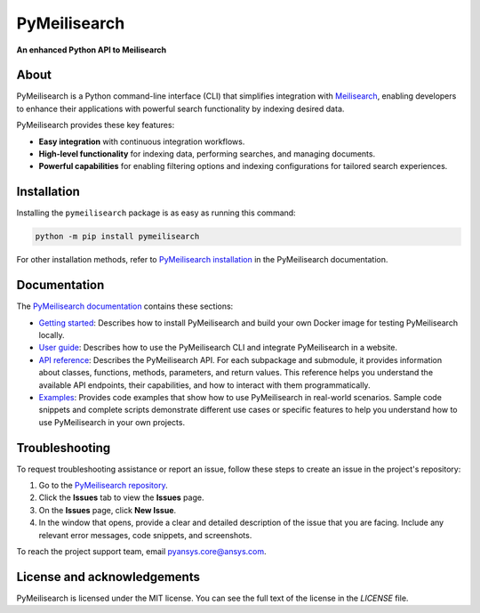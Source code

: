 PyMeilisearch
#############

**An enhanced Python API to Meilisearch**

|ansys| |python| |pypi| |GH-CI| |MIT| |black|

.. |ansys| image:: https://img.shields.io/badge/Py-Ansys-ffc107.svg?labelColor=black&logo=data:image/png;base64,iVBORw0KGgoAAAANSUhEUgAAABAAAAAQCAIAAACQkWg2AAABDklEQVQ4jWNgoDfg5mD8vE7q/3bpVyskbW0sMRUwofHD7Dh5OBkZGBgW7/3W2tZpa2tLQEOyOzeEsfumlK2tbVpaGj4N6jIs1lpsDAwMJ278sveMY2BgCA0NFRISwqkhyQ1q/Nyd3zg4OBgYGNjZ2ePi4rB5loGBhZnhxTLJ/9ulv26Q4uVk1NXV/f///////69du4Zdg78lx//t0v+3S88rFISInD59GqIH2esIJ8G9O2/XVwhjzpw5EAam1xkkBJn/bJX+v1365hxxuCAfH9+3b9/+////48cPuNehNsS7cDEzMTAwMMzb+Q2u4dOnT2vWrMHu9ZtzxP9vl/69RVpCkBlZ3N7enoDXBwEAAA+YYitOilMVAAAAAElFTkSuQmCC
   :target: https://actions.docs.ansys.com/
   :alt: PyAnsys

.. |python| image:: https://img.shields.io/pypi/pyversions/pymeilisearch?logo=pypi
   :target: https://pypi.org/project/pymeilisearch/
   :alt: Python

.. |pypi| image:: https://img.shields.io/pypi/v/pymeilisearch.svg?logo=python&logoColor=white
   :target: https://pypi.org/project/pymeilisearch
   :alt: PyPI

.. |GH-CI| image:: https://github.com/ansys/pymeilisearch/actions/workflows/ci_cd.yml/badge.svg
   :target: https://github.com/ansys/pymeilisearch/actions/workflows/ci_cd.yml
   :alt: GH-CI

.. |MIT| image:: https://img.shields.io/badge/License-MIT-yellow.svg
   :target: https://opensource.org/licenses/MIT
   :alt: MIT

.. |black| image:: https://img.shields.io/badge/code%20style-black-000000.svg?style=flat
   :target: https://github.com/psf/black
   :alt: Black


About
=====

PyMeilisearch is a Python command-line interface (CLI) that
simplifies integration with `Meilisearch <https://www.meilisearch.com/>`_,
enabling developers to enhance their applications with powerful search
functionality by indexing desired data.

PyMeilisearch provides these key features:

- **Easy integration** with continuous integration workflows.

- **High-level functionality** for indexing data, performing searches, and managing documents.

- **Powerful capabilities** for enabling filtering options and indexing
  configurations for tailored search experiences.


Installation
============

Installing  the ``pymeilisearch`` package is as easy as running this command:

.. code-block:: console

    python -m pip install pymeilisearch

For other installation methods, refer to `PyMeilisearch installation
<https://pymeilisearch.docs.ansys.com/version/stable/getting-started/installing-pymeilisearch.html>`_
in the PyMeilisearch documentation.


Documentation
=============

The `PyMeilisearch documentation`_ contains these sections:

- `Getting started`_: Describes how to install PyMeilisearch
  and build your own Docker image for testing PyMeilisearch locally.

- `User guide`_: Describes how to use the PyMeilisearch CLI and
  integrate PyMeilisearch in a website.

- `API reference`_: Describes the PyMeilisearch API. For each
  subpackage and submodule, it provides information about classes, functions,
  methods, parameters, and return values. This reference helps you understand the
  available API endpoints, their capabilities, and how to interact with them
  programmatically.

- `Examples`_: Provides code examples that show how to use PyMeilisearch
  in real-world scenarios. Sample code snippets and complete scripts
  demonstrate different use cases or specific features to help you
  understand how to use PyMeilisearch in your own projects.

.. _PyMeilisearch Installation documentation: https://pymeilisearch.docs.ansys.com/version/stable/getting-started/installing-pymeilisearch.html
.. _PyMeilisearch documentation: https://pymeilisearch.docs.ansys.com
.. _getting started: https://pymeilisearch.docs.ansys.com/version/stable/getting-started/index.html
.. _user guide: https://pymeilisearch.docs.ansys.com/version/stable/user-guide/index.html
.. _api reference: https://pymeilisearch.docs.ansys.com/version/stable/autoapi/index.html
.. _examples: https://pymeilisearch.docs.ansys.com/version/stable/examples/index.html


Troubleshooting
===============

To request troubleshooting assistance or report an issue, follow these steps to
create an issue in the project's repository:

#. Go to the `PyMeilisearch repository`_.
#. Click the **Issues** tab to view the **Issues** page.
#. On the **Issues** page, click **New Issue**.
#. In the window that opens, provide a clear and detailed description of the issue
   that you are facing. Include any relevant error messages, code snippets, and
   screenshots.

To reach the project support team, email `pyansys.core@ansys.com <pyansys.core@ansys.com>`_.


License and acknowledgements
============================

PyMeilisearch is licensed under the MIT license.
You can see the full text of the license in the `LICENSE` file.

.. _license: https://github.com/ansys/pymeilisearch/blob/main/LICENSE
.. _PyMeilisearch repository: https://github.com/ansys/pymeilisearch
